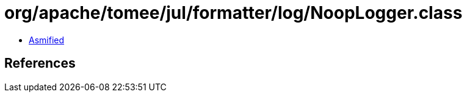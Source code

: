 = org/apache/tomee/jul/formatter/log/NoopLogger.class

 - link:NoopLogger-asmified.java[Asmified]

== References


